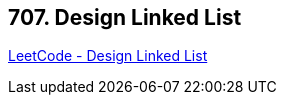 == 707. Design Linked List

https://leetcode.com/problems/design-linked-list/[LeetCode - Design Linked List]

